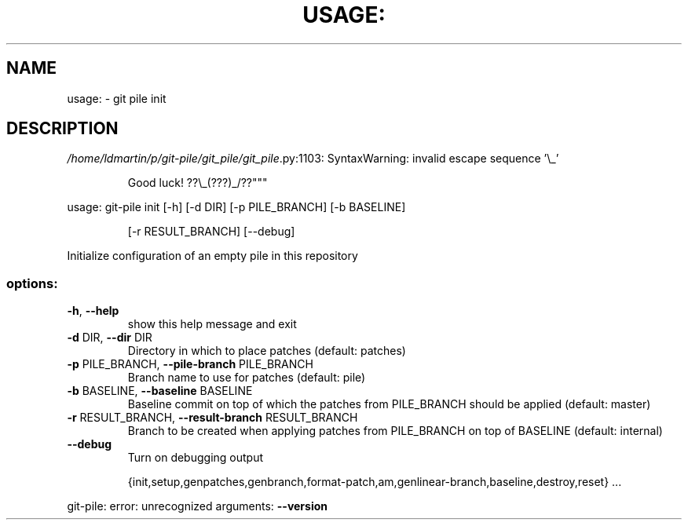 .\" DO NOT MODIFY THIS FILE!  It was generated by help2man 1.49.3.
.TH USAGE: "1" "October 2024" "usage: git-pile [-h] [-v] [--no-config]" "User Commands"
.SH NAME
usage: \- git pile init
.SH DESCRIPTION
\fI\,/home/ldmartin/p/git\-pile/git_pile/git_pile\/\fP.py:1103: SyntaxWarning: invalid escape sequence '\e_'
.IP
Good luck! ??\e_(???)_/??"""
.PP
usage: git\-pile init [\-h] [\-d DIR] [\-p PILE_BRANCH] [\-b BASELINE]
.IP
[\-r RESULT_BRANCH] [\-\-debug]
.PP
Initialize configuration of an empty pile in this repository
.SS "options:"
.TP
\fB\-h\fR, \fB\-\-help\fR
show this help message and exit
.TP
\fB\-d\fR DIR, \fB\-\-dir\fR DIR
Directory in which to place patches (default: patches)
.TP
\fB\-p\fR PILE_BRANCH, \fB\-\-pile\-branch\fR PILE_BRANCH
Branch name to use for patches (default: pile)
.TP
\fB\-b\fR BASELINE, \fB\-\-baseline\fR BASELINE
Baseline commit on top of which the patches from
PILE_BRANCH should be applied (default: master)
.TP
\fB\-r\fR RESULT_BRANCH, \fB\-\-result\-branch\fR RESULT_BRANCH
Branch to be created when applying patches from
PILE_BRANCH on top of BASELINE (default: internal)
.TP
\fB\-\-debug\fR
Turn on debugging output
.IP
{init,setup,genpatches,genbranch,format\-patch,am,genlinear\-branch,baseline,destroy,reset}
\&...
.PP
git\-pile: error: unrecognized arguments: \fB\-\-version\fR
